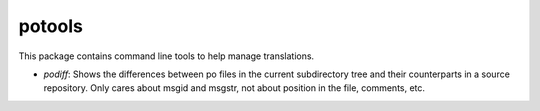 potools
=======

This package contains command line tools to help manage translations.

* *podiff*: Shows the differences between po files in the current subdirectory tree and their counterparts in a source repository. Only cares about msgid and msgstr, not about position in the file, comments, etc.

